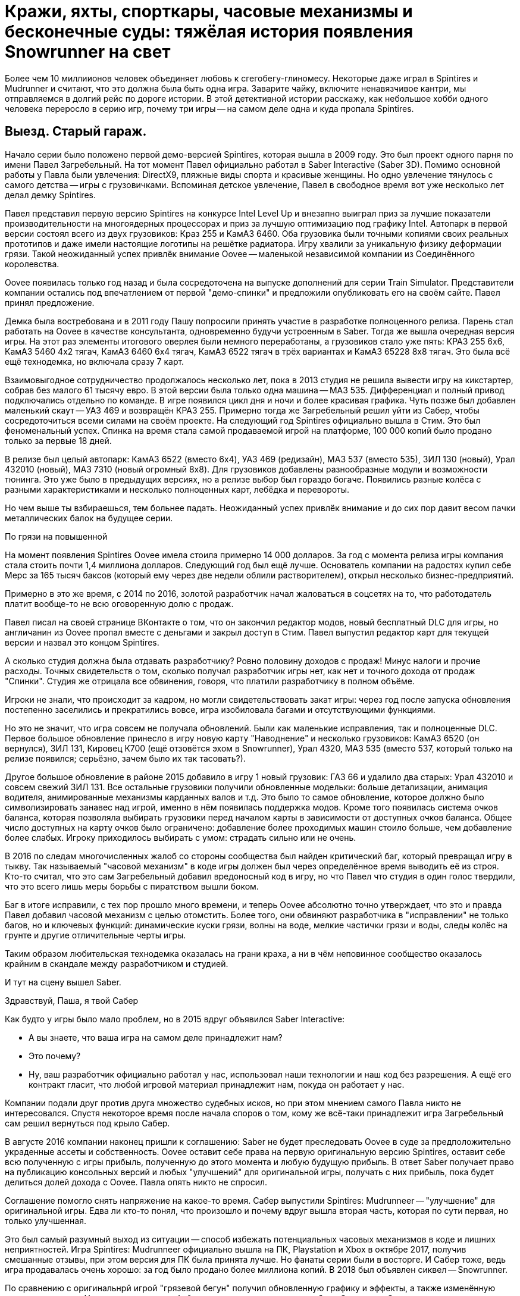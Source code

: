 = Кражи, яхты, спорткары, часовые механизмы и бесконечные суды: тяжёлая история появления Snowrunner на свет

Более чем 10 миллиионов человек объединяет любовь к сгегобегу-глиномесу. Некоторые даже играл в Spintires и Mudrunner и считают, что это должна была быть одна игра. Заварите чайку, включите ненавязчивое кантри, мы отправляемся в долгий рейс по дороге истории. В этой детективной истории расскажу, как небольшое хобби одного человека переросло в серию игр, почему три игры -- на самом деле одна и куда пропала Spintires.

== Выезд. Старый гараж.

Начало серии было положено первой демо-версией Spintires, которая вышла в 2009 году. Это был проект одного парня по имени Павел Загребельный. На тот момент Павел официально работал в Saber Interactive (Saber 3D). Помимо основной работы у Павла были увлечения: DirectX9, пляжные виды спорта и красивые женщины. Но одно увлечение тянулось с самого детства -- игры с грузовичками. Вспоминая детское увлечение, Павел в свободное время вот уже несколько лет делал демку Spintires.

Павел представил первую версию Spintires на конкурсе Intel Level Up и внезапно выиграл приз за лучшие показатели производительности на многоядерных процессорах и приз за лучшую оптимизацию под графику Intel. Автопарк в первой версии состоял всего из двух грузовиков: Краз 255 и КамАЗ 6460. Оба грузовика были точными копиями своих реальных прототипов и даже имели настоящие логотипы на решётке радиатора. Игру хвалили за уникальную физику деформации грязи. Такой неожиданный успех привлёк внимание Oovee -- маленькой независимой компании из Соединённого королевства.

Oovee появилась только год назад и была сосредоточена на выпуске дополнений для серии Train Simulator. Представители компании остались под впечатлением от первой "демо-спинки" и предложили опубликовать его на своём сайте. Павел принял предложение.

Демка была востребована и в 2011 году Пашу попросили принять участие в разработке полноценного релиза. Парень стал работать на Oovee в качестве консультанта, одновременно будучи устроенным в Saber. Тогда же вышла очередная версия игры. На этот раз элементы итогового оверлея были немного переработаны, а грузовиков стало уже пять: КРАЗ 255 6x6, КамАЗ 5460 4x2 тягач, КамАЗ 6460 6x4 тягач, КамАЗ 6522 тягач в трёх вариантах и КамАЗ 65228 8x8 тягач. Это была всё ещё технодемка, но включала сразу 7 карт.

Взаимовыгодное сотрудничество продолжалось несколько лет, пока в 2013 студия не решила вывести игру на кикстартер, собрав без малого 61 тысячу евро. В этой версии была только одна машина -- МАЗ 535. Дифференциал и полный привод подключались отдельно по команде. В игре появился цикл дня и ночи и более красивая графика. Чуть позже был добавлен маленький скаут -- УАЗ 469 и возвращён КРАЗ 255. Примерно тогда же Загребельный решил уйти из Сабер, чтобы сосредоточиться всеми силами на своём проекте. На следующий год Spintires официально вышла в Стим. Это был феноменальный успех. Спинка на время стала самой продаваемой игрой на платформе, 100 000 копий было продано только за первые 18 дней.

В релизе был целый автопарк: КамАЗ 6522 (вместо 6x4), УАЗ 469 (редизайн), МАЗ 537 (вместо 535), ЗИЛ 130 (новый), Урал 432010 (новый), МАЗ 7310 (новый огромный 8x8). Для грузовиков добавлены разнообразные модули и возможности тюнинга. Это уже было в предыдущих версиях, но а релизе выбор был гораздо богаче. Появились разные колёса с разными характеристиками и несколько полноценных карт, лебёдка и перевороты.

Но чем выше ты взбираешься, тем больнее падать. Неожиданный успех привлёк внимание и до сих пор давит весом пачки металлических балок на будущее серии.

По грязи на повышенной

На момент появления Spintires Oovee имела стоила примерно 14 000 долларов. За год с момента релиза игры компания стала стоить почти 1,4 миллиона долларов. Следующий год был ещё лучше. Основатель компании на радостях купил себе Мерс за 165 тысяч баксов (который ему через две недели облили растворителем), открыл несколько бизнес-предприятий.

Примерно в это же время, с 2014 по 2016, золотой разработчик начал жаловаться в соцсетях на то, что работодатель платит вообще-то не всю оговоренную долю с продаж.

Павел писал на своей странице ВКонтакте о том, что он закончил редактор модов, новый бесплатный DLC для игры, но англичанин из Oovee пропал вместе с деньгами и закрыл доступ в Стим. Павел выпустил редактор карт для текущей версии и назвал это концом Spintires.

А сколько студия должна была отдавать разработчику? Ровно половину доходов с продаж! Минус налоги и прочие расходы. Точных свидетельств о том, сколько получал разработчик игры нет, как нет и точного дохода от продаж "Спинки". Студия же отрицала все обвинения, говоря, что платили разработчику в полном объёме.

Игроки не знали, что происходит за кадром, но могли свидетельствовать закат игры: через год после запуска обновления постепенно заселились и прекратились вовсе, игра изобиловала багами и отсутствующими функциями.

Но это не значит, что игра совсем не получала обновлений. Были как маленькие исправления, так и полноценные DLC. Первое большое обновление принесло в игру новую карту "Наводнение" и несколько грузовиков: КамАЗ 6520 (он вернулся), ЗИЛ 131, Кировец К700 (ещё отзовётся эхом в Snowrunner), Урал 4320, МАЗ 535 (вместо 537, который только на релизе появился; серьёзно, зачем было их так тасовать?).

Другое большое обновление в районе 2015 добавило в игру 1 новый грузовик: ГАЗ 66 и удалило два старых: Урал 432010 и совсем свежий ЗИЛ 131. Все остальные грузовики получили обновленные модельки: больше детализации, анимация водителя, анимированные механизмы карданных валов и т.д. Это было то самое обновление, которое должно было символизировать занавес над игрой, именно в нём появилась поддержка модов. Кроме того появилась система очков баланса, которая позволяла выбирать грузовики перед началом карты в зависимости от доступных очков баланса. Общее число доступных на карту очков было ограничено: добавление более проходимых машин стоило больше, чем добавление более слабых. Игроку приходилось выбирать с умом: страдать сильно или не очень.

В 2016 по следам многочисленных жалоб со стороны сообщества был найден критический баг, который превращал игру в тыкву. Так называемый "часовой механизм" в коде игры должен был через определённое время выводить её из строя. Кто-то считал, что это сам Загребельный добавил вредоносный код в игру, но что Павел что студия в один голос твердили, что это всего лишь меры борьбы с пиратством вышли боком.

Баг в итоге исправили, с тех пор прошло много времени, и теперь Oovee абсолютно точно утверждает, что это и правда Павел добавил часовой механизм с целью отомстить. Более того, они обвиняют разработчика в "исправлении" не только багов, но и ключевых функций: динамические куски грязи, волны на воде, мелкие частички грязи и воды, следы колёс на грунте и другие отличительные черты игры.

Таким образом любительская технодемка оказалась на грани краха, а ни в чём неповинное сообщество оказалось крайним в скандале между разработчиком и студией.

И тут на сцену вышел Saber.

Здравствуй, Паша, я твой Сабер

Как будто у игры было мало проблем, но в 2015 вдруг объявился Saber Interactive:

- А вы знаете, что ваша игра на самом деле принадлежит нам?
- Это почему?
- Ну, ваш разработчик официально работал у нас, использовал наши технологии и наш код без разрешения. А ещё его контракт гласит, что любой игровой материал принадлежит нам, покуда он работает у нас.

Компании подали друг против друга множество судебных исков, но при этом мнением самого Павла никто не интересовался. Спустя некоторое время после начала споров о том, кому же всё-таки принадлежит игра Загребельный сам решил вернуться под крыло Сабер.

В августе 2016 компании наконец пришли к соглашению: Saber не будет преследовать Oovee в суде за предположительно украденные ассеты и собственность. Oovee оставит себе права на первую оригинальную версию Spintires, оставит себе всю полученную с игры прибыль, полученную до этого момента и любую будущую прибыль. В ответ Saber получает право на публикацию консольных версий и любых "улучшений" для оригинальной игры, получать с них прибыль, пока будет делиться долей дохода с Oovee. Павла опять никто не спросил.

Соглашение помогло снять напряжение на какое-то время. Сабер выпустили Spintires: Mudrunneer -- "улучшение" для оригинальной игры. Едва ли кто-то понял, что произошло и почему вдруг вышла вторая часть, которая по сути первая, но только улучшенная.

Это был самый разумный выход из ситуации -- способ избежать потенциальных часовых механизмов в коде и лишних неприятностей. Игра Spintires: Mudrunneer официально вышла на ПК, Playstation и Xbox в октябре 2017, получив смешанные отзывы, при этом версия для ПК была принята лучше. Но фанаты серии были в восторге. И Сабер тоже, ведь игра продавалась очень хорошо: за год было продано более миллиона копий. В 2018 был объявлен сиквел -- Snowrunner.

По сравнению с оригинальнрй игрой "грязевой бегун" получил обновленную графику и эффекты, а также изменённую внешность машин. На грузовики ставили фейковые решетки радиатора, чтобы избежать проблем с лицензированием. Коме всех когда-либо появлявшихся в игре грузовиков были добавлены КрАЗ 256, КрАЗ 260, КамАЗ 4310, Урал 375, КамАЗ 65115 (вместо 6520), ЗАЗ 968М, УАЗ 3141. Кроме транспорта игра получила новые механики: блокпосты, которые не дают проезжать через город, возможность призвать скаут из любой точки, централизованная камера и вид из кабины. Но это было только начало. В планах было выпустить ещё несколько дополнений с новыми картами и транспортом. А 27 ноября 2018 игра вышла на Nintendo Switch со всеми DLC.

Oovee, разумеется, не порадовал успех Mudrunneer. Спор разгорелся вновь и вылился в череду судебных исков, не разрешённых по сей день. Британская студия взяла пример с Паши, заявив, что "саблезубые" торчат им отчисления. Они даже запросили отчёт по выплатам, но получили шиш.

Нет отчислений, нет контракта, Oovee решили продолжить обновлять оригинальную версию. Ситуация приобрела абсурдный характер: Saber отвечает за разработку Mudrunneer и грядущего Snowrunner, одновременно конкурируя со Spintires, которая является частью серии, но принадлежит другой студии.

А Spintires чувствовала себя так-сяк. Игру то убирали из Steam, то снова возвращали. Но в 2019 крутиколёса получила сразу несколько обновлений. Во-первых появилось новое название и лого. Вместо Spintires игра стала называться Spintires. The Original Game. Также добавили пару грузовиков: новый КАМАЗ 4310, старый ЗИЛ 131, новый ЗИЛ 130.  Во-вторых улучшилась графика, появился дождь, изменилась физика грязи.
Затем в августе 2019 пришло обновление Canyons DLC с новой картой и новым ЗИЛом Е-167 6x6. В октябре вышло первое платное обновление Aftermath DLC. Обновление включало в себя новую карту и два грузовика: ЗИЛ 133 Дизель 6x4 и ЗИЛ 133 Бензин 6x4.
Декабрь принёс ещё одно обновление -- Чернобыль. Помимо новой карты были добавлены два грузовика: МАЗ 505 4x4 и ЗИЛ 157 6x6, а также новая механика -- зоны радиации. Когда игрок проезжал через зоны радиации, его грузовик получал повреждение.

Ответный ход от Saber не заставил себя ждать. Они кинули претензию и Spintires была удалена из Стим. Критиковать ситуацию компании отказываются, а Павел и подавно залёг на дно. Работает ли он на Saber -- остаётся загадкой.

Только один человек смог пролить свет на ситуацию -- бывший сотрудник Oovee и продюсер Spintires -- Рис Болтон. История Болтона ещё более невероятная, чем всё, что было до сих пор.

Другая сторона Oovee

Рис Болтон пришёл в Oovee вскоре после основания компании. Он занимался мелкими проектами, а также добровольно занимался обязанностями PR. В январе 2014 ему поручили создать внутреннюю команду разработчиков, а через несколько месяцев предложи в довесок стать продюсером Spintires.

Болтон плотно сотрудничал с Павлом над сознанием игры и подтверждает версию о том, что студия не выплачивала весь причитающийся разработчику гонорар, по крайней мере так было до 2017. Болтон ушёл из компании в апреле 2017.

По предложениям Болтона невыплаты и неспособность ответить заставили Загребельного добавить часовой механизм в код игры. По версии продюсера Павел мог использовать встроенные механизмы для борьбы с пиратством как способ затребовать выплаты.

Болтон также заявил, что основатель компании, Зэйн Сакстон не стремился инвестировать в новые разработки, а вместо этого пустился во все тяжкие. Список покупок Сакстона составляли: дом, две яхты, более 10 машин, включая несколько AMG, Ленд Роверов и пикапов Dodge SRT. Он также приобрёл ярмарочную карусель и транспортную компанию. По словам Болтона основатель компании положил на все долги, включая долги перед Павлом, и направил доход с продаж игры на счёт левой компании, чтобы скрыть следы.

Болтон подливает масла в споре с Saber, он утверждает, что Oovee не имела собственного штата разработчиков, с разрешения работодателя Павел сам нанял несколько помощников. Почти все они работали в Сабер. Если это правда, то претензии о том, что Spintires использует код Saber без разрешения совсем не беспочвенны.

По его словам Сабер предоставили фрагмент своего закрытого движка, чтобы сравнить его код с кодом Spintires, и после сравнения код совпал на 100%.

Второй человек в Oovee, Девин Милсон, утверждал, что Сабер предъявляли претензии на пустом месте и не смогли предоставить никаких доказательств.

Так или иначе, ясно одно -- Сабер не собирались закрывать Oovee, они хотели урегулировать всё мирным путём: они делают консольные версии и получают прибыль, платят процент, Oovee оставляет все наработки и полученные деньги -- то, что по факту и случилось.

Сакстон был рад такому развитию событий, потому что так он мог продолжить роскошную жизнь и не платить по счетам (всё предположительно, со слов других людей).

Болтон не стеснялся в раскрытии правды, по его словам Oovee ещё до заключения сделки с Saber передала публикационные права на консольные версии франшизы европейскому агентству IMGN.pro и забыла об этом упомянуть. В результате после выхода Mudrunneer саблезубые получили от IMGN множество исков. Это утверждение косвенно подтверждается недавними исками Saber и их утверждениями о том, что контакт был нарушен в 2018, ещё до него подписания.

Тогда Сабер поступили проще: удали префикс Spintires из названия Mudrunneer и отказались платить "алименты".

Тогда же Болтон ушёл из компании, назвавшись жертвой финансовых махинаций студии, которые могли иметь место. Он объяснил, что Oovee награждала его разными премями, которые оформили как разработку игры по контракту. С такой деятельности в Британии полагается большой налоговый вычет, который студия попросила Болтона оформить. Короче, студия не только задолжала Павлу за его работу, но ещё и проворачивала серые налоговые схемы.

И они испарились

На этом чёткие следы закончились, всё, что осталось журналистам на этой стадии -- следить за судебными разборками двух компаний. Но ничто не даёт ответов на самые важные вопросы жизни, и вселенной франшизы. Почему Павел вернулся в Сабер? Почему Сабер его приняли? Почему Сабер не заплатили Oovee ничего? И что же такое Oovee -- финансовая пирамида или студия под разработке игр, переживающая тяжёлые времена?

Многое могли бы прояснить сами Saber, но они отказались от комментариев журналистам. Мол, всё ерунда, мы никому ничего не должны. И действительно, в 2020 Saber 3D стали частью компании Embracer и переименовались в Saber Interactive. Так что формально Saber Interactive или Embracer не были ответчиком ни в каких судебных исках. Но всем понятно, что это одни и те же люди, к тому же сей факт мешал "никак не связанной компании" подавать собственные иски к Oovee.

Что касается Павла, его не удалось найти ни по каким каналам связи. Он полностью растворился.

Основатель Oovee, Зэйн Сакстон, также затих где-то с августа 2018, когда Милсом присоединился к компании в роли директора по инвестициям. Эту должность он совмещал с YouTube каналом об инвестициях в серебро написанием книги по инвестициям в криптовалюту.

Да и сама студия Oovee постепенно растворяется. Никто из сотрудников или нанятых адвокатов не даёт никаких комментариев, сайт не работает как минимум с 2021. Компания увязла в долгах как в грязи: более миллиона фунтов стерлингов, а Spintires -- их единственная игра.

Где-то с начала 2020 начали расходиться слухи о сиквеле Мадраннера.

28 апреля 2020 года вышел Snowrunner. Изначально игра называлась Mudrunneer 2, но была переименована в "Снегобугуна" и выпущена на ПК, PS4, и Xbox One. Павел Загребельный участвовал в разработке как консультант.

Только за первый месяц игра разошлась тиражом в 1 миллион копий! Игрокам понравилось, что в игре теперь внушительный автопарк из североамериканских лицензированных грузовиков и отечественных, но не лицензированных. Машины можно "тюнинговать" и настраивать внешний вид под себя. Некоторые улучшения даются за прокачку уровня водителя, а другие нужно искать в открытом мире, где одна карта больше вместе взятые карты двух предыдущих игр. Игра уже три года получает пачки новых карт, грузовиков и прочих улучшений.

Карты больше не состоят только из грязи. Где-то есть асфальт, вода, снег, лёд и даже всё вместе.

Также в игре полностью изменилась графика: где-то лучше -- детализация, погода, рабочая кабина, зеркала, датчики, а где-то хуже -- грязь не липнет к колёсам как раньше. Зато есть подобие сюжета и огромное разнообразие грузов (по сравнению с только 1 грузом в предыдущих играх -- брёвнами). Но по коду это всё ещё улучшение Spintires.

Колёсики-то крутятся

Чем закончится история, пока сказать сложно, зато можно сказать, что с тракторами. В сентябре 2021 года Saber подали в суд на Oovee за незаконное использование трактора Кировец К-700. Они заявляют, что являются эксклюзивным владельцем прав на использование этого трактора в видеоиграх. Компания подписала контракт с производителем 29 декабря 2020 года. Но Oovee посмела использовать Кировец в Spintires аж с 2015 и по сей день, соответственно, торчит денег. После долгих и нудных разбирательств суд постановил, что Сабер неправы и хотят слишком многого. Кроме тракторов компании спорят о том, кому принадлежит музыка в Spintires и других немаловажных темах.

Так или иначе, однажды судебные процессы завершатся, но ни одна сторона не сможет назвать себя победителем, потому что все уже порядком измотаны. Лучшим исходом будет частная договорённость, которая устроит обе стороны, говорит эксперт по праву, Микаэла Мантегна из Berkman Klein Center Harvard Affiliate. Юристы стоят денег, которые можно было бы вложить в разработку новых более качественных игр.

Впрочем, Oovee и Spintires мы уже вряд ли когда-либо увидим. Спустя примерно полгода после выхода "Чернобыля", в игру добавили набор новых грузовиков. Затем вышло обновление с Шерпом. Вместе с появлением Шерпа -- первого лицензированного автомобиля, игра получила систему подкачки шин, которой нет сейчас ни в одной игре серии. В декабре 2020 игра получила последнее обновление -- "China Adventure". Новый азиатский регион с азиатскими автомобилями. Снова что-то так желанное игроками, чего нет ни в одной игре серии. Вскоре после выхода дополнения игру убрали из каталога Steam.

С тех пор компания уволила весь штат разработчиков, прекратила всякую активность, кроме судебной и существует за счёт остаточных средств от продажи единственной игры.

Saber же вполне успешно продаёт улучшения оригинальной игры: как Mudrunneer, который вышел также на мобильных устройствах, так и Snowrunner с мешком платных DLC-карт и грузовиков (и не меньшим мешком багов). Спустя год после эксклюзивного для Epic Game Store релиза Snowrunner  вышел в Стим и на Nintendo Switch, и получил Next Gen patch. Сейчас идёт третий год обновлений и дополнений (которые нередко ломают то, что работало). В Snowrunner Играет уже более 10 миллионов человек, скоро планируется добавить поддержку кросс-сейвов на всех платформах и другие улучшения.

Такова история одной игры, родившейся из простой любви одного человека к грузовичкам в грязи. Случайность, породившая целую франшизу, которая едва ли сделала разработчика счастливым или очень богатым. Такое ощущение, что в истории больше всего разбогатели юристы, а игроки, как всегда, остались крайними.

Материал основан на большой статье с https://www.ign.com/articles/stuck-in-the-mud-how-a-tiny-beloved-driving-game-sparked-a-bizarre-decade-long-feud[сайта IGN.com], видео от https://www.youtube.com/channel/UCwqffkG2hE09XcrAchf8gGA[nprovince], https://www.youtube.com/channel/UC9qwsLyhcbGI8rlbSqH6o7A[maxpower5205] и https://www.youtube.com/@SD1ONE[SD1ONE], а также личных наблюдениях.

#snowrunner #spintires #mudrunner
